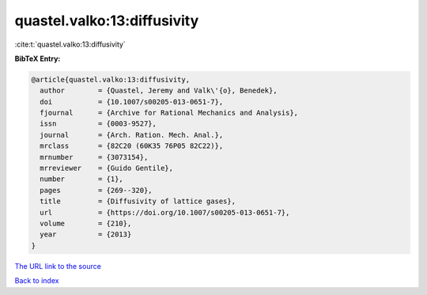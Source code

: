 quastel.valko:13:diffusivity
============================

:cite:t:`quastel.valko:13:diffusivity`

**BibTeX Entry:**

.. code-block:: bibtex

   @article{quastel.valko:13:diffusivity,
     author        = {Quastel, Jeremy and Valk\'{o}, Benedek},
     doi           = {10.1007/s00205-013-0651-7},
     fjournal      = {Archive for Rational Mechanics and Analysis},
     issn          = {0003-9527},
     journal       = {Arch. Ration. Mech. Anal.},
     mrclass       = {82C20 (60K35 76P05 82C22)},
     mrnumber      = {3073154},
     mrreviewer    = {Guido Gentile},
     number        = {1},
     pages         = {269--320},
     title         = {Diffusivity of lattice gases},
     url           = {https://doi.org/10.1007/s00205-013-0651-7},
     volume        = {210},
     year          = {2013}
   }
`The URL link to the source <https://doi.org/10.1007/s00205-013-0651-7>`_


`Back to index <../By-Cite-Keys.html>`_

